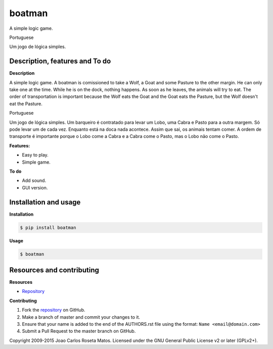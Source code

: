 boatman 
=======

A simple logic game.

Portuguese

Um jogo de lógica simples.

Description, features and To do
-------------------------------

**Description**

A simple logic game.
A boatman is comissioned to take a Wolf, a Goat and some Pasture to the other margin.
He can only take one at the time.
While he is on the dock, nothing happens.
As soon as he leaves, the animals will try to eat.
The order of transportation is important because the Wolf eats the Goat and the Goat eats the Pasture, but the Wolf doesn't eat the Pasture.

Portuguese

Um jogo de lógica simples.
Um barqueiro é contratado para levar um Lobo, uma Cabra e Pasto para a outra margem.
Só pode levar um de cada vez.
Enquanto está na doca nada acontece.
Assim que sai, os animais tentam comer.
A ordem de transporte é importante porque o Lobo come a Cabra e a Cabra come o Pasto, mas o Lobo não come o Pasto.

**Features:**

* Easy to play.
* Simple game.

**To do**

* Add sound.
* GUI version.

Installation and usage
----------------------

**Installation**

.. code:: bash

    $ pip install boatman

**Usage**

.. code:: bash

    $ boatman

Resources and contributing
--------------------------

**Resources**

* `Repository <https://github.com/jcrmatos/boatman>`_

**Contributing**

1. Fork the `repository`_ on GitHub.
2. Make a branch of master and commit your changes to it.
3. Ensure that your name is added to the end of the AUTHORS.rst file using the format:
   ``Name <email@domain.com>``
4. Submit a Pull Request to the master branch on GitHub.

.. _repository: https://github.com/jcrmatos/boatman

Copyright 2009-2015 Joao Carlos Roseta Matos. Licensed under the GNU General Public License v2 or later (GPLv2+).
